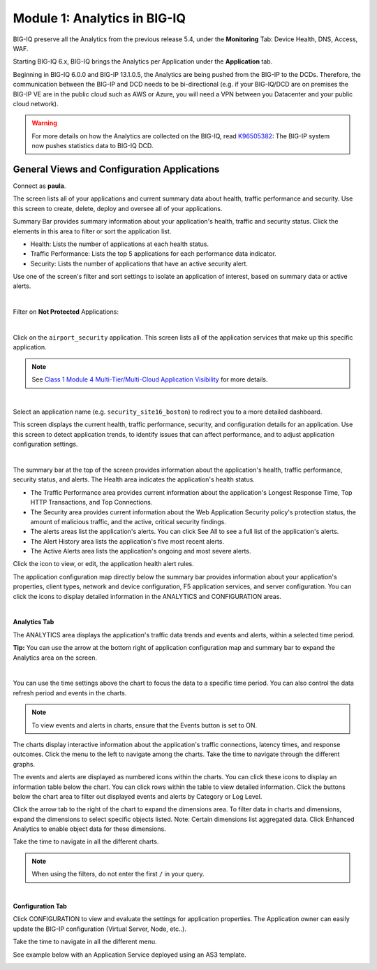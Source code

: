 Module 1: Analytics in BIG-IQ
=============================

BIG-IQ preserve all the Analytics from the previous release 5.4, 
under the **Monitoring** Tab: Device Health, DNS, Access, WAF.

Starting BIG-IQ 6.x, BIG-IQ brings the Analytics per Application under the **Application** tab.

Beginning in BIG-IQ 6.0.0 and BIG-IP 13.1.0.5, the Analytics are being pushed from the BIG-IP to the DCDs.
Therefore, the communication between the BIG-IP and DCD needs to be bi-directional (e.g. if your BIG-IQ/DCD are on premises
the BIG-IP VE are in the public cloud such as AWS or Azure, you will need a VPN between you Datacenter and your public cloud network).

.. warning:: For more details on how the Analytics are collected on the BIG-IQ, 
             read `K96505382`_: The BIG-IP system now pushes statistics data to BIG-IQ DCD.

.. _K96505382: https://support.f5.com/csp/article/K96505382

General Views and Configuration Applications
^^^^^^^^^^^^^^^^^^^^^^^^^^^^^^^^^^^^^^^^^^^^

Connect as **paula**.

The screen lists all of your applications and current summary data about health, traffic performance and security. 
Use this screen to create, delete, deploy and oversee all of your applications.

Summary Bar provides summary information about your application's health, traffic and security status.
Click the elements in this area to filter or sort the application list.

- Health: Lists the number of applications at each health status.
- Traffic Performance: Lists the top 5 applications for each performance data indicator.
- Security: Lists the number of applications that have an active security alert.

Use one of the screen's filter and sort settings to isolate an application of interest, 
based on summary data or active alerts.

.. image:: ../pictures/module1/img_module1_lab1_1.png
  :align: center
  :scale: 40%

|

Filter on **Not Protected** Applications:

.. image:: ../pictures/module1/img_module1_lab1_2a.png
  :align: center
  :scale: 40%

|

Click on the ``airport_security`` application. 
This screen lists all of the application services that make up this specific application. 

.. note:: See `Class 1 Module 4 Multi-Tier/Multi-Cloud Application Visibility`_ for more details.

.. _Class 1 Module 4 Multi-Tier/Multi-Cloud Application Visibility: ../../class1/module4/module4.html

.. image:: ../pictures/module1/img_module1_lab1_2b.png
  :align: center
  :scale: 40%

|

Select an application name (e.g. ``security_site16_boston``) to redirect you to a more detailed dashboard.

This screen displays the current health, traffic performance, security, and configuration details for an application.
Use this screen to detect application trends, to identify issues that can affect performance, and to adjust application configuration settings.

.. image:: ../pictures/module1/img_module1_lab1_3.png
  :align: center
  :scale: 40%

|

The summary bar at the top of the screen provides information about the application's health, traffic performance, security status, and alerts.
The Health area indicates the application's health status.

- The Traffic Performance area provides current information about the application's Longest Response Time, Top HTTP Transactions, and Top Connections.
- The Security area provides current information about the Web Application Security policy's protection status, the amount of malicious traffic, and the active, critical security findings.
- The alerts areas list the application's alerts. You can click See All to see a full list of the application's alerts.
- The Alert History area lists the application's five most recent alerts.
- The Active Alerts area lists the application's ongoing and most severe alerts.

Click the icon to view, or edit, the application health alert rules.

.. image:: ../pictures/module1/img_module1_lab1_4.png
  :align: center
  :scale: 40%

The application configuration map directly below the summary bar provides information about your application's properties, client types,
network and device configuration, F5 application services, and server configuration. 
You can click the icons to display detailed information in the ANALYTICS and CONFIGURATION areas.

.. image:: ../pictures/module1/img_module1_lab1_5.png
  :align: center
  :scale: 40%

|

**Analytics Tab**

The ANALYTICS area displays the application's traffic data trends and events and alerts, within a selected time period.

**Tip:** You can use the arrow at the bottom right of application configuration map and summary bar to expand the Analytics area on the screen.

.. image:: ../pictures/module1/img_module1_lab1_6.png
  :align: center
  :scale: 40%

|

You can use the time settings above the chart to focus the data to a specific time period. You can also control the data refresh period and events in the charts.

.. note:: To view events and alerts in charts, ensure that the Events button is set to ON.

The charts display interactive information about the application's traffic connections, latency times, and response outcomes.
Click the menu to the left to navigate among the charts. Take the time to navigate through the different graphs.

The events and alerts are displayed as numbered icons within the charts. You can click these icons to display an information table below the chart.
You can click rows within the table to view detailed information. Click the buttons below the chart area to filter out displayed events and alerts by Category or Log Level.

Click the arrow tab to the right of the chart to expand the dimensions area.
To filter data in charts and dimensions, expand the dimensions to select specific objects listed.
Note: Certain dimensions list aggregated data. Click Enhanced Analytics to enable object data for these dimensions.

Take the time to navigate in all the different charts.

.. note:: When using the filters, do not enter the first ``/`` in your query.

.. image:: ../pictures/module1/img_module1_lab1_7.png
  :align: center
  :scale: 40%

|

**Configuration Tab**

Click CONFIGURATION to view and evaluate the settings for application properties.
The Application owner can easily update the BIG-IP configuration (Virtual Server, Node, etc..).

Take the time to navigate in all the different menu.

See example below with an Application Service deployed using an AS3 template.

.. image:: ../pictures/module1/img_module1_lab1_8.png
  :align: center
  :scale: 40%
